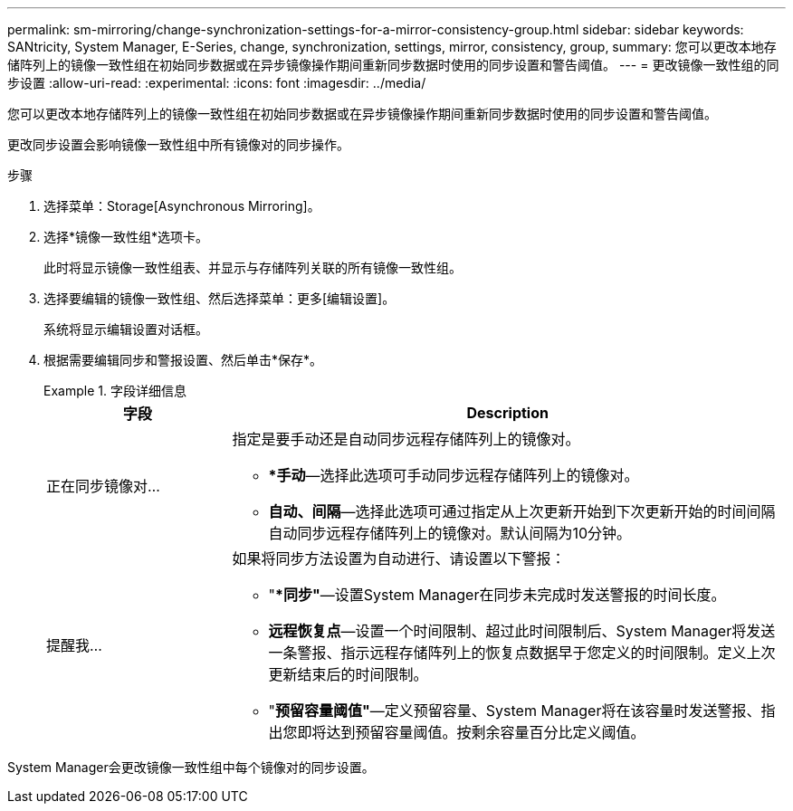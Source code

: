 ---
permalink: sm-mirroring/change-synchronization-settings-for-a-mirror-consistency-group.html 
sidebar: sidebar 
keywords: SANtricity, System Manager, E-Series, change, synchronization, settings, mirror, consistency, group, 
summary: 您可以更改本地存储阵列上的镜像一致性组在初始同步数据或在异步镜像操作期间重新同步数据时使用的同步设置和警告阈值。 
---
= 更改镜像一致性组的同步设置
:allow-uri-read: 
:experimental: 
:icons: font
:imagesdir: ../media/


[role="lead"]
您可以更改本地存储阵列上的镜像一致性组在初始同步数据或在异步镜像操作期间重新同步数据时使用的同步设置和警告阈值。

更改同步设置会影响镜像一致性组中所有镜像对的同步操作。

.步骤
. 选择菜单：Storage[Asynchronous Mirroring]。
. 选择*镜像一致性组*选项卡。
+
此时将显示镜像一致性组表、并显示与存储阵列关联的所有镜像一致性组。

. 选择要编辑的镜像一致性组、然后选择菜单：更多[编辑设置]。
+
系统将显示编辑设置对话框。

. 根据需要编辑同步和警报设置、然后单击*保存*。
+
.字段详细信息
====
[cols="25h,~"]
|===
| 字段 | Description 


 a| 
正在同步镜像对...
 a| 
指定是要手动还是自动同步远程存储阵列上的镜像对。

** **手动*—选择此选项可手动同步远程存储阵列上的镜像对。
** *自动、间隔*—选择此选项可通过指定从上次更新开始到下次更新开始的时间间隔自动同步远程存储阵列上的镜像对。默认间隔为10分钟。




 a| 
提醒我...
 a| 
如果将同步方法设置为自动进行、请设置以下警报：

** "**同步"*—设置System Manager在同步未完成时发送警报的时间长度。
** *远程恢复点*—设置一个时间限制、超过此时间限制后、System Manager将发送一条警报、指示远程存储阵列上的恢复点数据早于您定义的时间限制。定义上次更新结束后的时间限制。
** "*预留容量阈值"*—定义预留容量、System Manager将在该容量时发送警报、指出您即将达到预留容量阈值。按剩余容量百分比定义阈值。


|===
====


System Manager会更改镜像一致性组中每个镜像对的同步设置。
